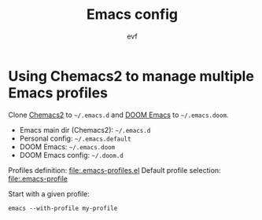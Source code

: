 #+TITLE: Emacs config
#+AUTHOR: evf

* Using Chemacs2 to manage multiple Emacs profiles

Clone [[https://github.com/plexus/chemacs2][Chemacs2]] to =~/.emacs.d= and [[https://github.com/hlissner/doom-emacs][DOOM Emacs]] to =~/.emacs.doom=.

+ Emacs main dir (Chemacs2): =~/.emacs.d=
+ Personal config: =~/.emacs.default=
+ DOOM Emacs: =~/.emacs.doom=
+ DOOM Emacs config: =~/.doom.d=

Profiles definition: [[file:.emacs-profiles.el]]
Default profile selection: [[file:.emacs-profile]]

Start with a given profile:
#+BEGIN_SRC shell
emacs --with-profile my-profile
#+END_SRC
